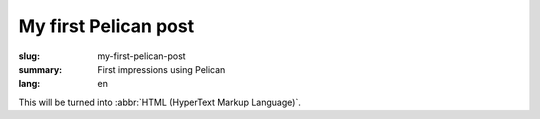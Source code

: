 My first Pelican post
#####################

:slug: my-first-pelican-post
:summary: First impressions using Pelican
:lang: en

This will be turned into :abbr:`HTML (HyperText Markup Language)`.
